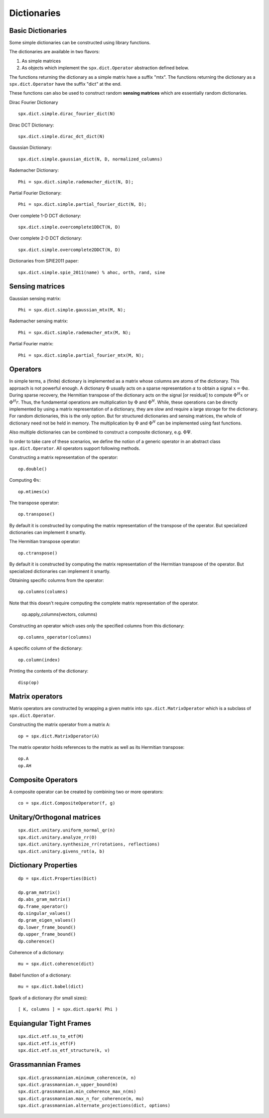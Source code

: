 Dictionaries
=====================================


.. highlight:: matlab


Basic Dictionaries
----------------------------------

Some simple dictionaries can be constructed
using library functions. 

The dictionaries are available in
two flavors: 

#. As simple matrices
#. As objects which implement the ``spx.dict.Operator`` abstraction defined below.

The functions returning the dictionary
as a simple matrix have a suffix "mtx".
The functions returning the dictionary
as a ``spx.dict.Operator`` have the suffix
"dict" at the end.

These functions can also be used
to construct random **sensing matrices**
which are essentially random 
dictionaries. 


Dirac Fourier Dictionary ::


    spx.dict.simple.dirac_fourier_dict(N)

Dirac DCT Dictionary::

    spx.dict.simple.dirac_dct_dict(N)


Gaussian Dictionary::

    spx.dict.simple.gaussian_dict(N, D, normalized_columns)


Rademacher Dictionary::

    Phi = spx.dict.simple.rademacher_dict(N, D);

Partial Fourier Dictionary::

    Phi = spx.dict.simple.partial_fourier_dict(N, D);

Over complete 1-D DCT dictionary::

    spx.dict.simple.overcomplete1DDCT(N, D)


Over complete 2-D DCT dictionary::

    spx.dict.simple.overcomplete2DDCT(N, D)

Dictionaries from SPIE2011 paper::

    spx.dict.simple.spie_2011(name) % ahoc, orth, rand, sine


Sensing matrices
-------------------------


Gaussian  sensing matrix::
    
    Phi = spx.dict.simple.gaussian_mtx(M, N);


Rademacher sensing matrix::

    Phi = spx.dict.simple.rademacher_mtx(M, N);
  
Partial Fourier matrix::

    Phi = spx.dict.simple.partial_fourier_mtx(M, N);




Operators
--------------------------

In simple terms, a (finite) dictionary is 
implemented as a matrix whose columns are
atoms of the dictionary. This approach
is not powerful enough. A dictionary 
:math:`\Phi`
usually acts on a sparse representation
:math:`\alpha` to obtain a signal
:math:`x = \Phi \alpha`. During
sparse recovery, the Hermitian transpose
of the dictionary acts on the signal 
[or residual] to compute :math:`\Phi^H x`
or :math:`\Phi^H r`. Thus, the fundamental
operations are multiplication by :math:`\Phi`
and :math:`\Phi^H`. While, these operations
can be directly implemented by using
a matrix representation of a dictionary,
they are slow and require a large storage
for the dictionary. For random dictionaries,
this is the only option. But for structured
dictionaries and sensing matrices, the
whole of dictionary need not be held in memory.
The multiplication by :math:`\Phi`
and :math:`\Phi^H` can be implemented using
fast functions. 

Also multiple dictionaries can be combined
to construct a composite dictionary, e.g. :math:`\Phi \Psi`.


In order to take care of these scenarios, 
we define the notion of a generic operator
in an abstract class ``spx.dict.Operator``.
All operators support following methods.


Constructing a matrix representation of the operator::

    op.double()

Computing :math:`\Phi x`::

    op.mtimes(x)


The transpose operator::

    op.transpose()

By default it is constructed by computing the
matrix representation of the transpose of the
operator. But specialized dictionaries can
implement it smartly.


The Hermitian transpose operator::
     
    op.ctranspose()

By default it is constructed by computing the
matrix representation of the Hermitian transpose of the
operator. But specialized dictionaries can
implement it smartly.


Obtaining specific columns from the operator::

    op.columns(columns)

Note that this doesn't require computing the complete
matrix representation of the operator.


    op.apply_columns(vectors, columns)


Constructing an operator which uses only the specified columns from 
this dictionary::

    op.columns_operator(columns)

A specific column of the dictionary::

    op.column(index)

Printing the contents of the dictionary::

    disp(op)


Matrix operators
------------------------------

Matrix operators are constructed by
wrapping a given matrix into ``spx.dict.MatrixOperator``
which is a subclass of ``spx.dict.Operator``.

Constructing the matrix operator from a matrix ``A``::

    op = spx.dict.MatrixOperator(A)

The matrix operator holds references to the matrix
as well as its Hermitian transpose::

    op.A
    op.AH

Composite Operators
--------------------------------

A composite operator can be created by combining
two or more operators::

    co = spx.dict.CompositeOperator(f, g)






Unitary/Orthogonal matrices
-----------------------------------------

::


    spx.dict.unitary.uniform_normal_qr(n)
    spx.dict.unitary.analyze_rr(O)
    spx.dict.unitary.synthesize_rr(rotations, reflections)
    spx.dict.unitary.givens_rot(a, b)


Dictionary Properties
-----------------------------------

::


    dp = spx.dict.Properties(Dict)

    dp.gram_matrix()
    dp.abs_gram_matrix()
    dp.frame_operator()
    dp.singular_values()
    dp.gram_eigen_values()
    dp.lower_frame_bound()
    dp.upper_frame_bound()
    dp.coherence()


Coherence of a dictionary::

    mu = spx.dict.coherence(dict)

Babel function of a dictionary::

    mu = spx.dict.babel(dict)

Spark of a dictionary (for small sizes)::

    [ K, columns ] = spx.dict.spark( Phi )


Equiangular Tight Frames
-----------------------------------------

::


    spx.dict.etf.ss_to_etf(M)
    spx.dict.etf.is_etf(F)
    spx.dict.etf.ss_etf_structure(k, v)


Grassmannian Frames
----------------------------------

::

    spx.dict.grassmannian.minimum_coherence(m, n)
    spx.dict.grassmannian.n_upper_bound(m)
    spx.dict.grassmannian.min_coherence_max_n(ms)
    spx.dict.grassmannian.max_n_for_coherence(m, mu)
    spx.dict.grassmannian.alternate_projections(dict, options)




